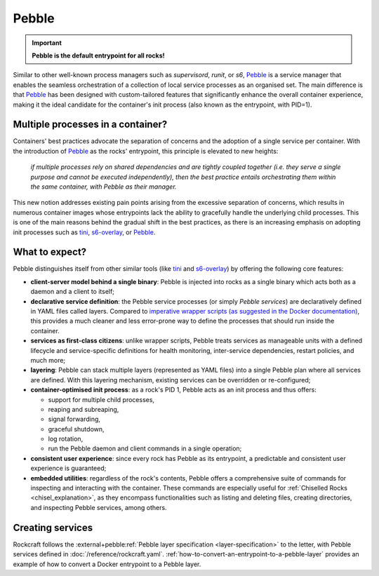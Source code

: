 .. _pebble_explanation_page:

Pebble
======

.. important::
    **Pebble is the default entrypoint for all rocks!**

Similar to other well-known process managers such as *supervisord*, *runit*, or
*s6*, `Pebble`_ is a service manager that enables the seamless orchestration of
a collection of local service processes as an organised set. The main difference
is that `Pebble`_ has been designed with custom-tailored features that
significantly enhance the overall container experience, making it the ideal
candidate for the container's init process (also known as the entrypoint,
with PID=1).

Multiple processes in a container?
~~~~~~~~~~~~~~~~~~~~~~~~~~~~~~~~~~

Containers' best practices advocate the separation of concerns and the adoption
of a single service per container. With the introduction of `Pebble`_ as the
rocks' entrypoint, this principle is elevated to new heights:

  *if multiple processes rely on shared dependencies and are tightly coupled
  together (i.e. they serve a single purpose and cannot be executed
  independently), then the best practice entails orchestrating them within the
  same container, with Pebble as their manager.*

This new notion addresses existing pain points arising from the excessive
separation of concerns, which results in numerous container images whose
entrypoints lack the ability to gracefully handle the underlying child
processes. This is one of the main reasons behind the gradual shift in the best
practices, as there is an increasing emphasis on adopting init processes such
as `tini`_, `s6-overlay`_, or `Pebble`_.

What to expect?
~~~~~~~~~~~~~~~

Pebble distinguishes itself from other similar tools (like `tini`_ and
`s6-overlay`_) by offering the following core features:

* **client-server model behind a single binary**: Pebble is injected into
  rocks as a single binary which acts both as a daemon and a client to itself;
* **declarative service definition**: the Pebble service processes (or simply
  *Pebble services*) are declaratively defined in YAML files called layers.
  Compared to `imperative wrapper scripts (as suggested in the Docker
  documentation)`_, this provides a much cleaner and less error-prone way
  to define the processes that should run inside the container.
* **services as first-class citizens**: unlike wrapper scripts, Pebble
  treats services as manageable units with a defined lifecycle and
  service-specific definitions for health monitoring, inter-service
  dependencies, restart policies, and much more;
* **layering**: Pebble can stack multiple layers (represented as YAML files)
  into a single Pebble plan where all services are defined. With this layering
  mechanism, existing services can be overridden or re-configured;
* **container-optimised init process**: as a rock's PID 1, Pebble acts as an
  init process and thus offers:

  * support for multiple child processes,
  * reaping and subreaping,
  * signal forwarding,
  * graceful shutdown,
  * log rotation,
  * run the Pebble daemon and client commands in a single operation;
* **consistent user experience**: since every rock has Pebble as its
  entrypoint, a predictable and consistent user experience is guaranteed;
* **embedded utilities**: regardless of the rock's contents, Pebble offers a
  comprehensive suite of commands for inspecting and interacting with the
  container. These commands are especially useful for :ref:`Chiselled Rocks
  <chisel_explanation>`, as they encompass functionalities such as listing and
  deleting files, creating directories, and inspecting Pebble services,
  among others.

Creating services
~~~~~~~~~~~~~~~~~

Rockcraft follows the :external+pebble:ref:`Pebble layer specification
<layer-specification>` to the letter, with Pebble services defined in
:doc:`/reference/rockcraft.yaml`. :ref:`how-to-convert-an-entrypoint-to-a-pebble-layer`
provides an example of how to convert a Docker entrypoint to a Pebble layer.


.. _Pebble: https://github.com/canonical/pebble
.. _tini: https://github.com/krallin/tini
.. _s6-overlay: https://github.com/just-containers/s6-overlay
.. _imperative wrapper scripts (as suggested in the Docker documentation): https://docs.docker.com/engine/containers/multi-service_container/#use-a-wrapper-script
